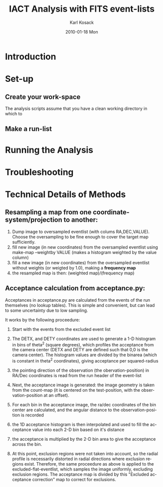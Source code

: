 #+TITLE:     IACT Analysis with FITS event-lists
#+AUTHOR:    Karl Kosack
#+EMAIL:     karl.kosack@cea.fr
#+DATE:      2010-01-18 Mon
#+DESCRIPTION: Instructions for using the FITS-based analysis for VHE Gamma-ray data
#+KEYWORDS: FITS IACT Cherenkov
#+LANGUAGE:  en
#+OPTIONS:   H:3 num:t toc:t \n:nil @:t ::t |:t ^:t -:t f:t *:t <:t
#+OPTIONS:   TeX:t LaTeX:nil skip:nil d:nil todo:t pri:nil tags:not-in-toc
#+INFOJS_OPT: view:nil toc:nil ltoc:t mouse:underline buttons:0 path:http://orgmode.org/org-info.js
#+EXPORT_SELECT_TAGS: export
#+EXPORT_EXCLUDE_TAGS: noexport
#+LINK_UP:   
#+LINK_HOME: 

* Introduction

* Set-up
** Create your work-space
   The analysis scripts assume that you have a clean working directory
   in which to 
** Make a run-list
* Running the Analysis
  
* Troubleshooting
* Technical Details of Methods
** Resampling a map from one coordinate-system/projection to another:
   1. Dump image to oversampled eventlist (with colums
      RA,DEC,VALUE). Choose the oversampling to be fine enough to
      cover the target map sufficiently.
   2. fill new image (in new coordinates) from the oversampled
      eventlist using make-map --weightby
      VALUE  (makes a histogram weighted by the value column)
   3. fill a new image (in new coordinates) from the oversampled
      eventlist without weights (or weigted by 1.0), making a
      *frequency map*
   4. the resampled map is then: (weighted map)/(frequency map)
** Acceptance calculation from acceptance.py: 
   Acceptances in acceptance.py are calculated from the events of the
   run themselves (no lookup tables). This is simple and convenient,
   but can lead to some uncertainty due to low sampling. 

   It works by the following proceedure:
   
   1. Start with the events from the excluded event list 

   2. The DETX, and DETY coordinates are used to generate a 1-D
      histogram in bins of theta^2 (square degrees), which profiles
      the acceptance from the camera center (DETX and DETY are defined
      such that 0,0 is the camera center). The histogram values are
      divided by the binarea (which is constant in theta^2
      coordinates), giving acceptance per squared-radius

   3. the pointing direction of the observation (the
      obervation-position) in RA/Dec coordinates is read from the run
      header of the event-list

   4. Next, the acceptance image is generated: the image geometry is
      taken from the count-map (it is centered on the test-position,
      with the observation-position at an offset).

   5. For each bin in the acceptance image, the ra/dec coordinates of
      the bin center are calculated, and the angular distance to the
      observation-position is recorded

   6. the 1D acceptance histogram is then interpolated and used to
      fill the acceptance value into each 2-D bin based on it's distance

   7. the acceptance is multiplied by the 2-D bin area to give the 
      acceptance across the bin.

   8. At this point, exclusion regions were not taken into account, so
      the radial profile is necessarily distorted in radial directions
      where exclusion regions exist.  Therefore, the same proceedure
      as above is applied to the excluded-flat-eventlist, which
      samples the image uniformly, excluding exclusion regions.  The
      acceptance map is divided by this "Excluded acceptance
      correction" map to correct for exclusions. 
